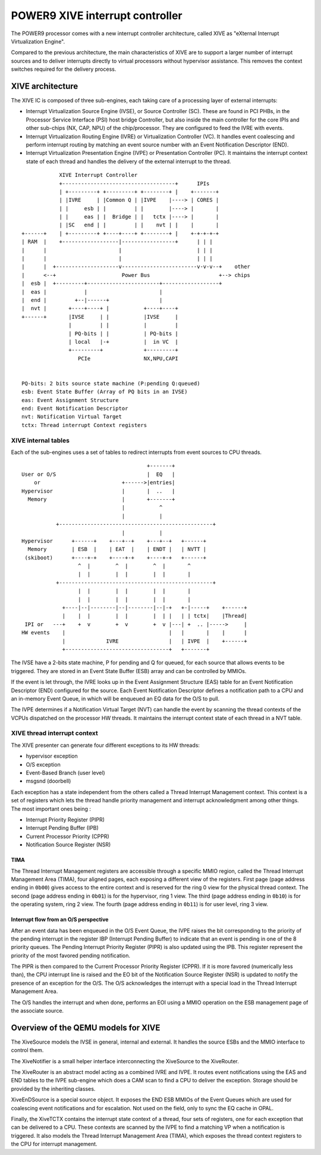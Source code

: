 ================================
POWER9 XIVE interrupt controller
================================

The POWER9 processor comes with a new interrupt controller
architecture, called XIVE as "eXternal Interrupt Virtualization
Engine".

Compared to the previous architecture, the main characteristics of
XIVE are to support a larger number of interrupt sources and to
deliver interrupts directly to virtual processors without hypervisor
assistance. This removes the context switches required for the
delivery process.


XIVE architecture
=================

The XIVE IC is composed of three sub-engines, each taking care of a
processing layer of external interrupts:

- Interrupt Virtualization Source Engine (IVSE), or Source Controller
  (SC). These are found in PCI PHBs, in the Processor Service
  Interface (PSI) host bridge Controller, but also inside the main
  controller for the core IPIs and other sub-chips (NX, CAP, NPU) of
  the chip/processor. They are configured to feed the IVRE with
  events.
- Interrupt Virtualization Routing Engine (IVRE) or Virtualization
  Controller (VC). It handles event coalescing and perform interrupt
  routing by matching an event source number with an Event
  Notification Descriptor (END).
- Interrupt Virtualization Presentation Engine (IVPE) or Presentation
  Controller (PC). It maintains the interrupt context state of each
  thread and handles the delivery of the external interrupt to the
  thread.

::

                XIVE Interrupt Controller
                +------------------------------------+      IPIs
                | +---------+ +---------+ +--------+ |    +-------+
                | |IVRE     | |Common Q | |IVPE    |----> | CORES |
                | |     esb | |         | |        |----> |       |
                | |     eas | |  Bridge | |   tctx |----> |       |
                | |SC   end | |         | |    nvt | |    |       |
    +------+    | +---------+ +----+----+ +--------+ |    +-+-+-+-+
    | RAM  |    +------------------|-----------------+      | | |
    |      |                       |                        | | |
    |      |                       |                        | | |
    |      |  +--------------------v------------------------v-v-v--+    other
    |      <--+                     Power Bus                      +--> chips
    |  esb |  +---------+-----------------------+------------------+
    |  eas |            |                       |
    |  end |         +--|------+                |
    |  nvt |       +----+----+ |           +----+----+
    +------+       |IVSE     | |           |IVSE     |
                   |         | |           |         |
                   | PQ-bits | |           | PQ-bits |
                   | local   |-+           |  in VC  |
                   +---------+             +---------+
                      PCIe                 NX,NPU,CAPI


    PQ-bits: 2 bits source state machine (P:pending Q:queued)
    esb: Event State Buffer (Array of PQ bits in an IVSE)
    eas: Event Assignment Structure
    end: Event Notification Descriptor
    nvt: Notification Virtual Target
    tctx: Thread interrupt Context registers



XIVE internal tables
--------------------

Each of the sub-engines uses a set of tables to redirect interrupts
from event sources to CPU threads.

::

                                            +-------+
    User or O/S                             |  EQ   |
        or                          +------>|entries|
    Hypervisor                      |       |  ..   |
      Memory                        |       +-------+
                                    |           ^
                                    |           |
               +-------------------------------------------------+
                                    |           |
    Hypervisor      +------+    +---+--+    +---+--+   +------+
      Memory        | ESB  |    | EAT  |    | ENDT |   | NVTT |
     (skiboot)      +----+-+    +----+-+    +----+-+   +------+
                      ^  |        ^  |        ^  |       ^
                      |  |        |  |        |  |       |
               +-------------------------------------------------+
                      |  |        |  |        |  |       |
                      |  |        |  |        |  |       |
                 +----|--|--------|--|--------|--|-+   +-|-----+    +------+
                 |    |  |        |  |        |  | |   | | tctx|    |Thread|
     IPI or   ---+    +  v        +  v        +  v |---| +  .. |----->     |
    HW events    |                                 |   |       |    |      |
                 |             IVRE                |   | IVPE  |    +------+
                 +---------------------------------+   +-------+


The IVSE have a 2-bits state machine, P for pending and Q for queued,
for each source that allows events to be triggered. They are stored in
an Event State Buffer (ESB) array and can be controlled by MMIOs.

If the event is let through, the IVRE looks up in the Event Assignment
Structure (EAS) table for an Event Notification Descriptor (END)
configured for the source. Each Event Notification Descriptor defines
a notification path to a CPU and an in-memory Event Queue, in which
will be enqueued an EQ data for the O/S to pull.

The IVPE determines if a Notification Virtual Target (NVT) can handle
the event by scanning the thread contexts of the VCPUs dispatched on
the processor HW threads. It maintains the interrupt context state of
each thread in a NVT table.

XIVE thread interrupt context
-----------------------------

The XIVE presenter can generate four different exceptions to its
HW threads:

- hypervisor exception
- O/S exception
- Event-Based Branch (user level)
- msgsnd (doorbell)

Each exception has a state independent from the others called a Thread
Interrupt Management context. This context is a set of registers which
lets the thread handle priority management and interrupt
acknowledgment among other things. The most important ones being :

- Interrupt Priority Register  (PIPR)
- Interrupt Pending Buffer     (IPB)
- Current Processor Priority   (CPPR)
- Notification Source Register (NSR)

TIMA
~~~~

The Thread Interrupt Management registers are accessible through a
specific MMIO region, called the Thread Interrupt Management Area
(TIMA), four aligned pages, each exposing a different view of the
registers. First page (page address ending in ``0b00``) gives access
to the entire context and is reserved for the ring 0 view for the
physical thread context. The second (page address ending in ``0b01``)
is for the hypervisor, ring 1 view. The third (page address ending in
``0b10``) is for the operating system, ring 2 view. The fourth (page
address ending in ``0b11``) is for user level, ring 3 view.

Interrupt flow from an O/S perspective
~~~~~~~~~~~~~~~~~~~~~~~~~~~~~~~~~~~~~~

After an event data has been enqueued in the O/S Event Queue, the IVPE
raises the bit corresponding to the priority of the pending interrupt
in the register IBP (Interrupt Pending Buffer) to indicate that an
event is pending in one of the 8 priority queues. The Pending
Interrupt Priority Register (PIPR) is also updated using the IPB. This
register represent the priority of the most favored pending
notification.

The PIPR is then compared to the Current Processor Priority
Register (CPPR). If it is more favored (numerically less than), the
CPU interrupt line is raised and the EO bit of the Notification Source
Register (NSR) is updated to notify the presence of an exception for
the O/S. The O/S acknowledges the interrupt with a special load in the
Thread Interrupt Management Area.

The O/S handles the interrupt and when done, performs an EOI using a
MMIO operation on the ESB management page of the associate source.

Overview of the QEMU models for XIVE
====================================

The XiveSource models the IVSE in general, internal and external. It
handles the source ESBs and the MMIO interface to control them.

The XiveNotifier is a small helper interface interconnecting the
XiveSource to the XiveRouter.

The XiveRouter is an abstract model acting as a combined IVRE and
IVPE. It routes event notifications using the EAS and END tables to
the IVPE sub-engine which does a CAM scan to find a CPU to deliver the
exception. Storage should be provided by the inheriting classes.

XiveEnDSource is a special source object. It exposes the END ESB MMIOs
of the Event Queues which are used for coalescing event notifications
and for escalation. Not used on the field, only to sync the EQ cache
in OPAL.

Finally, the XiveTCTX contains the interrupt state context of a thread,
four sets of registers, one for each exception that can be delivered
to a CPU. These contexts are scanned by the IVPE to find a matching VP
when a notification is triggered. It also models the Thread Interrupt
Management Area (TIMA), which exposes the thread context registers to
the CPU for interrupt management.
